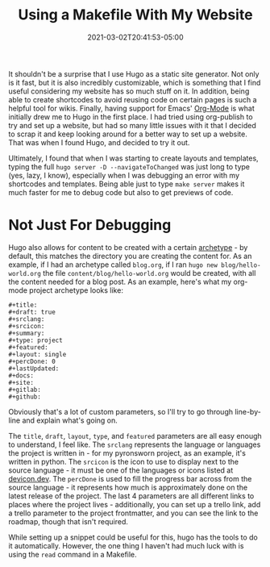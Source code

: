 #+title: Using a Makefile With My Website
#+date: 2021-03-02T20:41:53-05:00
#+layout: single
#+type: post
#+draft: true
#+dgstArchive: false
#+dgstLink: 
#+featured: false
#+slug: using-makefiles-with-hugo
#+categories[]: Hugo
#+tags[]: Makefile software hugo emacs orgmode org_mode

It shouldn't be a surprise that I use Hugo as a static site generator. Not only is it fast, but it is also incredibly customizable, which is something that I find useful considering my website has so much stuff on it. In addition, being able to create shortcodes to avoid reusing code on certain pages is such a helpful tool for wikis. Finally, having support for Emacs' [[https://orgmode.org/][Org-Mode]] is what initially drew me to Hugo in the first place. I had tried using org-publish to try and set up a website, but had so many little issues with it that I decided to scrap it and keep looking around for a better way to set up a website. That was when I found Hugo, and decided to try it out. 


Ultimately, I found that when I was starting to create layouts and templates, typing the full =hugo server -D --navigateToChanged= was just long to type (yes, lazy, I know), especially when I was debugging an error with my shortcodes and templates. Being able just to type =make server= makes it much faster for me to debug code but also to get previews of code. 

* Not Just For Debugging
Hugo also allows for content to be created with a certain [[https://gohugo.io/content-management/archetypes/][archetype]] - by default, this matches the directory you are creating the content for. As an example, if I had an archetype called =blog.org=, if I ran =hugo new blog/hello-world.org= the file =content/blog/hello-world.org= would be created, with all the content needed for a blog post. As an example, here's what my org-mode project archetype looks like:

#+begin_example
#+title: 
#+draft: true
#+srclang: 
#+srcicon: 
#+summary: 
#+type: project
#+featured: 
#+layout: single
#+percDone: 0
#+lastUpdated: 
#+docs:
#+site:
#+gitlab:
#+github:
#+end_example

Obviously that's a lot of custom parameters, so I'll try to go through line-by-line and explain what's going on.

The =title=, =draft=, =layout=, =type=, and =featured= parameters are all easy enough to understand, I feel like. The =srclang= represents the language or languages the project is written in - for my pyronsworn project, as an example, it's written in python. The =srcicon= is the icon to use to display next to the source language - it must be one of the languages or icons listed at [[https://devicon.dev/][devicon.dev]]. The =percDone= is used to fill the progress bar across from the source language - it represents how much is approximately done on the latest release of the project. The last 4 parameters are all different links to places where the project lives - additionally, you can set up a trello link, add a trello parameter to the project frontmatter, and you can see the link to the roadmap, though that isn't required. 

While setting up a snippet could be useful for this, hugo has the tools to do it automatically. However, the one thing I haven't had much luck with is using the =read= command in a Makefile.